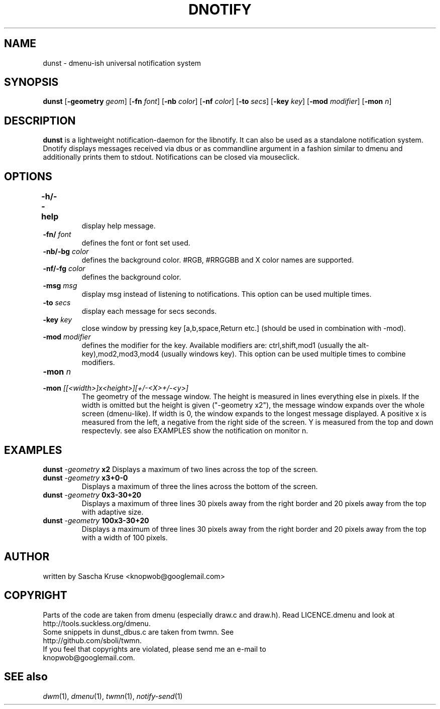 .TH DNOTIFY 1
.SH NAME
dunst \- dmenu\-ish universal notification system
.SH SYNOPSIS
.B dunst
.RB [ \-geometry
.IR geom ]
.RB [ \-fn
.IR font ]
.RB [ \-nb
.IR color ]
.RB [ \-nf
.IR color ]
.RB [ \-to
.IR secs ]
.RB [ \-key
.IR key ]
.RB [ \-mod
.IR modifier ]
.RB [ \-mon
.IR n ]
.P
.SH DESCRIPTION
.B dunst 
is a lightweight notification\-daemon for the libnotify. It can also be used as a standalone notification system. Dnotify displays messages received via dbus or as commandline argument in a fashion similar to dmenu and additionally prints them to stdout. Notifications can be closed via mouseclick.
.SH OPTIONS
.TP
.B \-h/\-\-help	
display help message.
.TP
.BI \-fn/ " font"
defines the font or font set used.
.TP
.BI \-nb/\-bg " color"
defines the background color. #RGB, #RRGGBB and X color names are supported.
.TP
.BI \-nf/\-fg " color" 
defines the background color.
.TP
.BI \-msg " msg"
display msg instead of listening to notifications. This option can be used multiple times.
.TP
.BI \-to " secs"
display each message for secs seconds.
.TP
.BI \-key " key"
close window by pressing key [a,b,space,Return etc.] (should be used in combination with -mod).
.TP
.BI \-mod " modifier"
defines the modifier for the key. Available modifiers are: ctrl,shift,mod1 (usually the alt-key),mod2,mod3,mod4 (usually windows key). This option can be used multiple times to combine modifiers.
.TP
.BI \-mon " n"
.TP
.BI \-mon " [[<width>]x<height>][+/-<X>+/-<y>]"
The geometry of the message window. The height is measured in lines everything else in pixels. If the width is omitted but the height is given ("-geometry x2"), the message window expands over the whole screen (dmenu-like). If width is 0, the window expands to the longest message displayed. A positive x is measured from the left, a negative from the right side of the screen. Y is measured from the top and down respectevly. see also EXAMPLES
show the notification on monitor n.

.SH EXAMPLES
.BI "dunst " \-geometry " x2"
Displays a maximum of two lines across the top of the screen.
.TP
.BI "dunst " \-geometry " x3+0-0"
Displays a maximum of three the lines across the bottom of the screen.
.TP
.BI "dunst " \-geometry " 0x3-30+20"
Displays a maximum of three lines 30 pixels away from the right border and 20 pixels away from the top with adaptive size.
.TP
.BI "dunst " \-geometry " 100x3-30+20"
Displays a maximum of three lines 30 pixels away from the right border and 20 pixels away from the top with a width of 100 pixels.
.SH AUTHOR
written by Sascha Kruse <knopwob@googlemail.com>
.SH COPYRIGHT
Parts of the code are taken from dmenu (especially draw.c and draw.h). 
Read LICENCE.dmenu and look at http://tools.suckless.org/dmenu.
.TP
Some snippets in dunst_dbus.c are taken from twmn. See http://github.com/sboli/twmn.
.TP
If you feel that copyrights are violated, please send me an e-mail to knopwob@googlemail.com.
.SH SEE also
.IR dwm (1),
.IR dmenu (1),
.IR twmn (1),
.IR notify-send (1)
